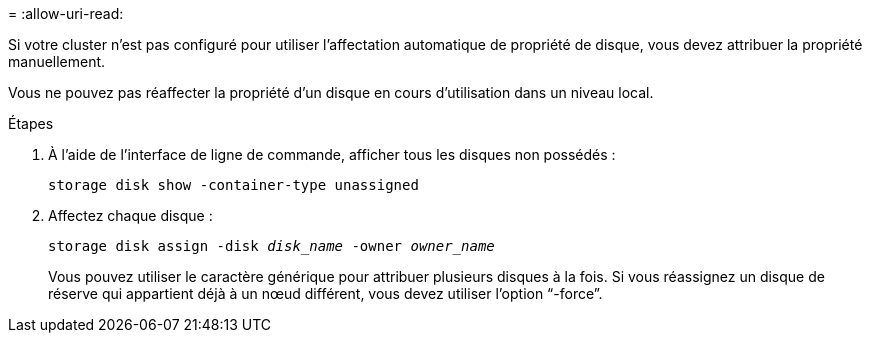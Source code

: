 = 
:allow-uri-read: 


Si votre cluster n'est pas configuré pour utiliser l'affectation automatique de propriété de disque, vous devez attribuer la propriété manuellement.

Vous ne pouvez pas réaffecter la propriété d'un disque en cours d'utilisation dans un niveau local.

.Étapes
. À l'aide de l'interface de ligne de commande, afficher tous les disques non possédés :
+
`storage disk show -container-type unassigned`

. Affectez chaque disque :
+
`storage disk assign -disk _disk_name_ -owner _owner_name_`

+
Vous pouvez utiliser le caractère générique pour attribuer plusieurs disques à la fois. Si vous réassignez un disque de réserve qui appartient déjà à un nœud différent, vous devez utiliser l'option "`-force`".


